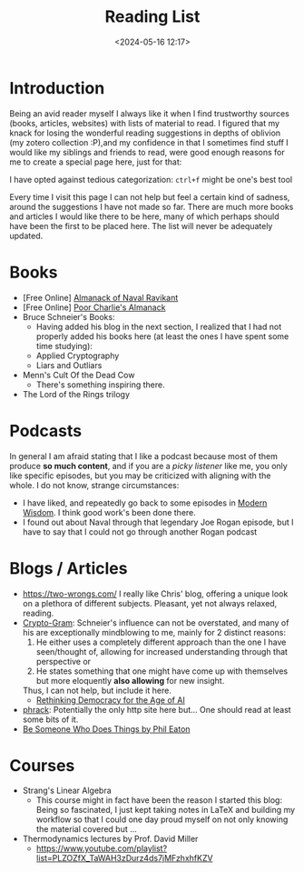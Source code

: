 #+TITLE: Reading List
#+DATE: <2024-05-16 12:17>
#+DESCRIPTION: 
#+FILETAGS: 

* Introduction
Being an avid reader myself I always like it when I find trustworthy
sources (books, articles, websites) with lists of material to read. I
figured that my knack for losing the wonderful reading suggestions in
depths of oblivion (my zotero collection :P),and my confidence in that
I sometimes find stuff I would like my siblings and friends to read,
were good enough reasons for me to create a special page here, just
for that:

I have opted against tedious categorization: ~ctrl+f~ might be one's
best tool

#+NAME: On the nature of my suggestions
#+begin_note
Every time I visit this page I can not help but feel a certain kind of
sadness, around the suggestions I have not made so far. There are much
more books and articles I would like there to be here, many of which
perhaps should have been the first to be placed here. The list will
never be adequately updated.
#+end_note

* Books
- [Free Online] [[https://www.navalmanack.com/][Almanack of Naval Ravikant]]
- [Free Online] [[https://www.stripe.press/poor-charlies-almanack][Poor Charlie's Almanack]]
- Bruce Schneier's Books:
  - Having added his blog in the next section, I realized that I had
    not properly added his books here (at least the ones I have spent
    some time studying): 
  - Applied Cryptography
  - Liars and Outliars
- Menn's Cult Of the Dead Cow
  - There's something inspiring there.
- The Lord of the Rings trilogy


* Podcasts
In general I am afraid stating that I like a podcast because most of
them produce *so much content*, and if you are a /picky listener/ like me,
you only like specific episodes, but you may be criticized with
aligning with the whole. I do not know, strange circumstances:
- I have liked, and repeatedly go back to some episodes in [[https://open.spotify.com/show/0XrOqvxlqQI6bmdYHuIVnr?si=881b759eaee547ad][Modern
  Wisdom]]. I think good work's been done there.
- I found out about Naval through that legendary Joe Rogan episode,
  but I have to say that I could not go through another Rogan podcast
  
* Blogs / Articles 
- https://two-wrongs.com/ I really like Chris' blog, offering a unique
  look on a plethora of different subjects. Pleasant, yet not always
  relaxed, reading.
- [[https://www.schneier.com/][Crypto-Gram]]: Schneier's influence can not be overstated,
  and many of his are exceptionally mindblowing to me, mainly for 2
  distinct reasons:
  1. He either uses a completely different approach than the one I
     have seen/thought of, allowing for increased understanding
     through that perspective or
  2. He states something that one might have come up with themselves
     but more eloquently *also allowing* for new insight.
  Thus, I can not help, but include it here.
  - [[https://www.schneier.com/blog/archives/2024/06/rethinking-democracy-for-the-age-of-ai.html][Rethinking Democracy for the Age of AI]]
- [[http://phrack.org][phrack]]: Potentially the only http site here but... One should read
  at least some bits of it.
- [[https://notes.eatonphil.com/2024-09-23-be-someone-who-does-things.html?utm_source=danielmiessler.com&utm_medium=newsletter&utm_campaign=ul-no-452-the-new-hotness-notebooklm&_bhlid=c3f7c26b97b3f0cb7aa94e9d1248603f2ed9ac09][Be Someone Who Does Things by Phil Eaton]]

* Courses
- Strang's Linear Algebra
  - This course might in fact have been the reason I started this
    blog: Being so fascinated, I just kept taking notes in LaTeX and
    building my workflow so that I could one day proud myself on not
    only knowing the material covered but ... 
- Thermodynamics lectures by Prof. David Miller
  - https://www.youtube.com/playlist?list=PLZOZfX_TaWAH3zDurz4ds7jMFzhxhfKZV
